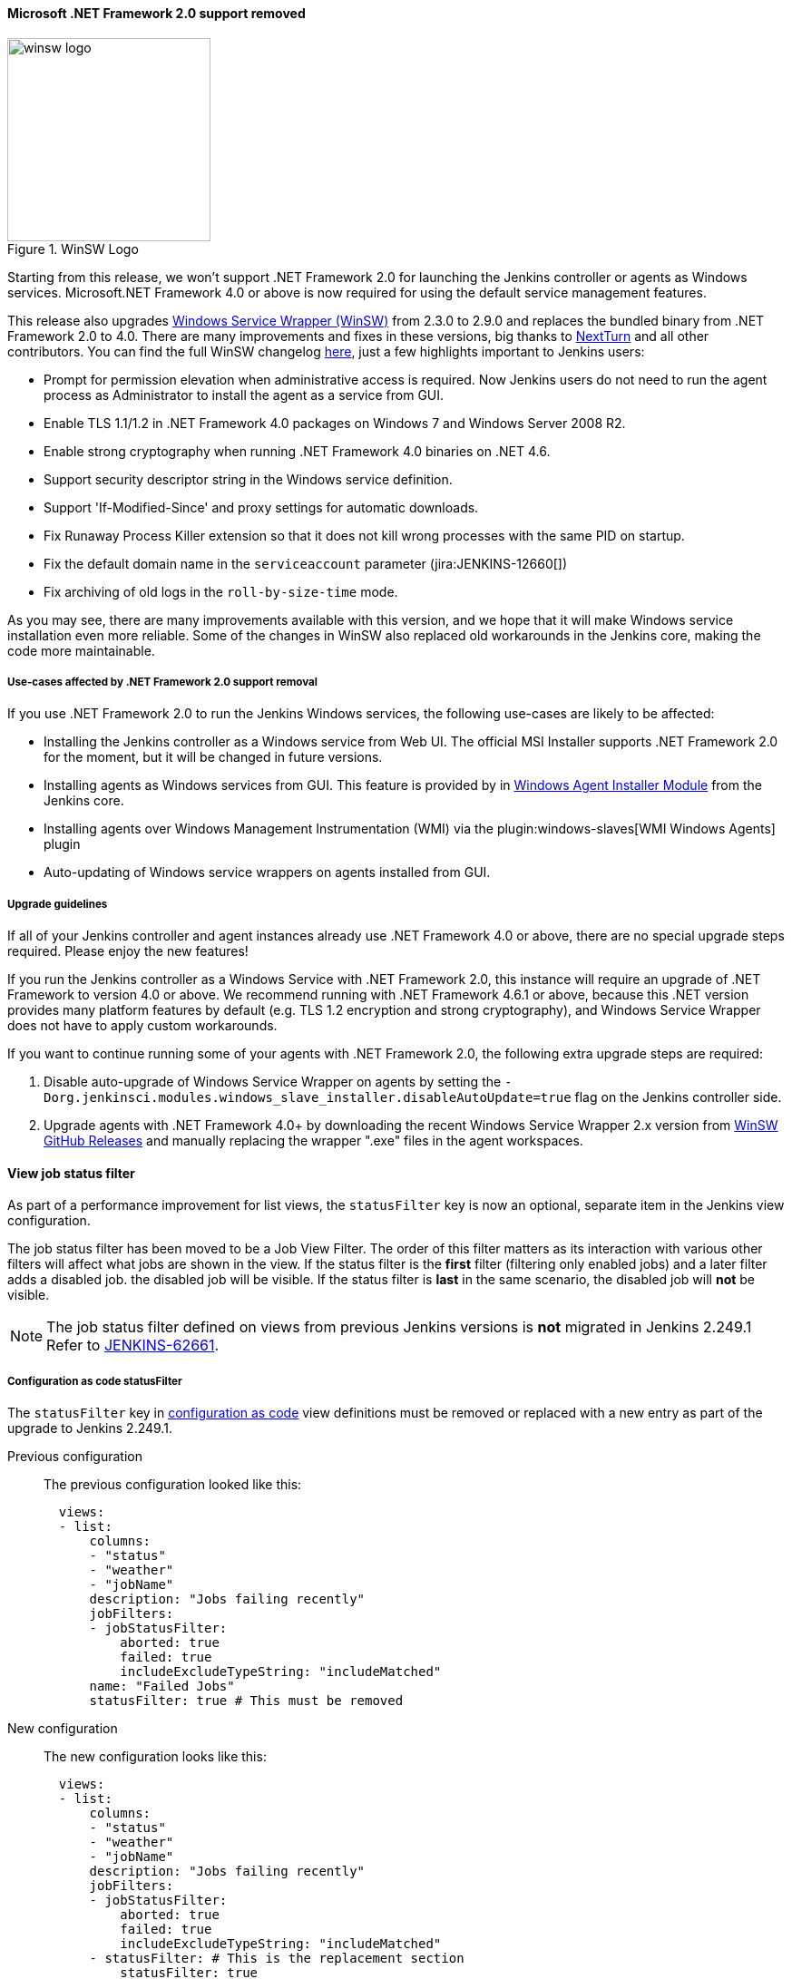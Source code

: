 ==== Microsoft .NET Framework 2.0 support removed

image::/images/post-images/2020/07-windows-support-updates/winsw-logo.png[title="WinSW Logo", float=right, width="224px"]

Starting from this release, we won't support .NET Framework 2.0 for launching the Jenkins controller or agents as Windows services.
Microsoft.NET Framework 4.0 or above is now required for using the default service management features.

This release also upgrades link:https://github.com/winsw/winsw[Windows Service Wrapper (WinSW)] from 2.3.0 to 2.9.0 and replaces the bundled binary from .NET Framework 2.0 to 4.0.
There are many improvements and fixes in these versions,
big thanks to link:https://github.com/NextTurn[NextTurn] and all other contributors.
You can find the full WinSW changelog link:https://github.com/winsw/winsw/releases[here],
just a few highlights important to Jenkins users:

* Prompt for permission elevation when administrative access is required.
  Now Jenkins users do not need to run the agent process as Administrator to install the agent as a service from GUI.
* Enable TLS 1.1/1.2 in .NET Framework 4.0 packages on Windows 7 and Windows Server 2008 R2.
* Enable strong cryptography when running .NET Framework 4.0 binaries on .NET 4.6.
* Support security descriptor string in the Windows service definition.
* Support 'If-Modified-Since' and proxy settings for automatic downloads.
* Fix Runaway Process Killer extension so that it does not kill wrong processes with the same PID on startup.
* Fix the default domain name in the `serviceaccount` parameter (jira:JENKINS-12660[])
* Fix archiving of old logs in the `roll-by-size-time` mode.

As you may see, there are many improvements available with this version,
and we hope that it will make Windows service installation even more reliable.
Some of the changes in WinSW also replaced old workarounds in the Jenkins core,
making the code more maintainable.

===== Use-cases affected by .NET Framework 2.0 support removal

If you use .NET Framework 2.0 to run the Jenkins Windows services,
the following use-cases are likely to be affected:

* Installing the Jenkins controller as a Windows service from Web UI.
  The official MSI Installer supports .NET Framework 2.0 for the moment, but it will be changed in future versions.
* Installing agents as Windows services from GUI.
  This feature is provided by in link:https://github.com/jenkinsci/windows-slave-installer-module[Windows Agent Installer Module] from the Jenkins core.
* Installing agents over Windows Management Instrumentation (WMI) via the plugin:windows-slaves[WMI Windows Agents] plugin
* Auto-updating of Windows service wrappers on agents installed from GUI.

===== Upgrade guidelines

If all of your Jenkins controller and agent instances already use .NET Framework 4.0 or above,
there are no special upgrade steps required.
Please enjoy the new features!

If you run the Jenkins controller as a Windows Service with .NET Framework 2.0,
this instance will require an upgrade of .NET Framework to version 4.0 or above.
We recommend running with .NET Framework 4.6.1 or above,
because this .NET version provides many platform features by default
(e.g. TLS 1.2 encryption and strong cryptography),
and Windows Service Wrapper does not have to apply custom workarounds.

If you want to continue running some of your agents with .NET Framework 2.0,
the following extra upgrade steps are required:

1. Disable auto-upgrade of Windows Service Wrapper on agents by setting the
  `-Dorg.jenkinsci.modules.windows_slave_installer.disableAutoUpdate=true` flag on the Jenkins controller side.
2. Upgrade agents with .NET Framework 4.0+ by downloading the recent Windows Service Wrapper 2.x
  version from link:https://github.com/winsw/winsw/releases[WinSW GitHub Releases]
  and manually replacing the wrapper ".exe" files in the agent workspaces.

[[view-statusfilter-removed-from-configuration-as-code]]
==== View job status filter

As part of a performance improvement for list views, the `statusFilter` key is now an optional, separate item in the Jenkins view configuration.

The job status filter has been moved to be a Job View Filter.
The order of this filter matters as its interaction with various other filters will affect what jobs are shown in the view.
If the status filter is the *first* filter (filtering only enabled jobs) and a later filter adds a disabled job. the disabled job will be visible.
If the status filter is *last* in the same scenario, the disabled job will *not* be visible.

NOTE: The job status filter defined on views from previous Jenkins versions is *not* migrated in Jenkins 2.249.1
Refer to link:https://issues.jenkins-ci.org/browse/JENKINS-62661[JENKINS-62661].

===== Configuration as code statusFilter

The `statusFilter` key in link:https://plugins.jenkins.io/configuration-as-code/[configuration as code] view definitions must be removed or replaced with a new entry as part of the upgrade to Jenkins 2.249.1.

Previous configuration::
The previous configuration looked like this:
+
----
  views:
  - list:
      columns:
      - "status"
      - "weather"
      - "jobName"
      description: "Jobs failing recently"
      jobFilters:
      - jobStatusFilter:
          aborted: true
          failed: true
          includeExcludeTypeString: "includeMatched"
      name: "Failed Jobs"
      statusFilter: true # This must be removed
----

New configuration::
The new configuration looks like this:
+
----
  views:
  - list:
      columns:
      - "status"
      - "weather"
      - "jobName"
      description: "Jobs failing recently"
      jobFilters:
      - jobStatusFilter:
          aborted: true
          failed: true
          includeExcludeTypeString: "includeMatched"
      - statusFilter: # This is the replacement section
          statusFilter: true
      name: "Failed Jobs"
----

If the  `statusFilter` key is not updated or removed from the YAML file, Jenkins halts during startup with a stack trace.
The initial section of the failure stack trace looks like this:

.Configuration as code stack trace
----
SEVERE  jenkins.InitReactorRunner$1#onTaskFailed: Failed ConfigurationAsCode.init
io.jenkins.plugins.casc.ConfiguratorException: 'statusFilter' is deprecated
        at io.jenkins.plugins.casc.BaseConfigurator.configure(BaseConfigurator.java:321)
        at io.jenkins.plugins.casc.BaseConfigurator.configure(BaseConfigurator.java:270)
        ...
----

==== Alternate URL removed from inbound agent

Jenkins 2.249.1 no longer provides a fallback URL in the inbound agent launch file (the `slave-agent.jnlp` file).
Prior releases included an alternate URL in the inbound agent launch file when the launch file was requested through a URL that is not the Jenkins root URL.
If the Jenkins root URL was unreachable by the agent, the alternate URL was used.

The alternate URL must be provided as an argument to the `agent.jar` command for Jenkins 2.249.1 and later.
The inbound agent can connect to the alternate URL using commands like this:

[source,bash]
----
$ WORKDIR=<work-dir-from-agent-definition-page>
$ ALTERNATE_URL=<alternate-url-used-to-access-Jenkins>
$ SECRET_STRING=<secret-from-agent-definition-page>
$ AGENT_NAME=<agent-name-from-agent-definition-page>
$ java -cp agent.jar hudson.remoting.jnlp.Main \
  -headless \
  -workDir $WORKDIR \
  -url $ALTERNATE_URL \
  $SECRET_STRING \
  $AGENT_NAME
----

////
// This section describes a capability that is unchanged from previous releases.
// Intentionally commented so it is not included in the document

If an alternate URL is *not* accessible to an inbound agent, the agent must connect using the `-direct` TCP option available from `agent.jar`.
TCP inbound agent connection is more complicated than the typical inbound agent connection because it requires the instance identity in addition to the usual inbound agent data.

Obtain the instance identity from the link:/doc/book/managing/script-console/[Jenkins groovy script console] using the instructions in the link:https://github.com/jenkinsci/remoting/blob/master/docs/inbound-agent.md#connect-directly-to-tcp-port[inbound agent documentation].
An example groovy script to report instance identity looks like this:

[source,groovy]
----
def id=org.jenkinsci.main.modules.instance_identity.InstanceIdentity.get()
hudson.remoting.Base64.encode(id.getPublic().getEncoded())
----

Start the agent by using those values in a script like this:

[source,bash]
----
$ WORKDIR=<work-dir-from-agent-definition-page>
$ HOST_PORT=<hostname-and-port-number-from-Jenkins-configuration>
$ INSTANCE_IDENTITY=<value-from-groovy-script-console>
$ SECRET_STRING=<secret-from-agent-definition-page>
$ AGENT_NAME=<agent-name-from-agent-definition-page>
$ java -cp agent.jar hudson.remoting.jnlp.Main \
  -headless \
  -workDir $WORKDIR \
  -direct $HOST_PORT \
  -instanceIdentity $INSTANCE_IDENTITY \
  $SECRET_STRING \
  $AGENT_NAME
----

// End of intentionally commented section
////
